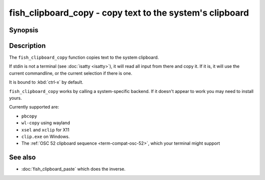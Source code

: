 .. _cmd-fish_clipboard_copy:

fish_clipboard_copy - copy text to the system's clipboard
==============================================================

Synopsis
--------

.. synopsis::

    fish_clipboard_copy

    foo | fish_clipboard_copy

Description
-----------

The ``fish_clipboard_copy`` function copies text to the system clipboard.

If stdin is not a terminal (see :doc:`isatty <isatty>`), it will read all input from there and copy it. If it is, it will use the current commandline, or the current selection if there is one.

It is bound to :kbd:`ctrl-x` by default.

``fish_clipboard_copy`` works by calling a system-specific backend. If it doesn't appear to work you may need to install yours.

Currently supported are:

- ``pbcopy``
- ``wl-copy`` using wayland
- ``xsel`` and ``xclip`` for X11
- ``clip.exe`` on Windows.
- The :ref:`OSC 52 clipboard sequence <term-compat-osc-52>`, which your terminal might support

See also
--------

- :doc:`fish_clipboard_paste` which does the inverse.
